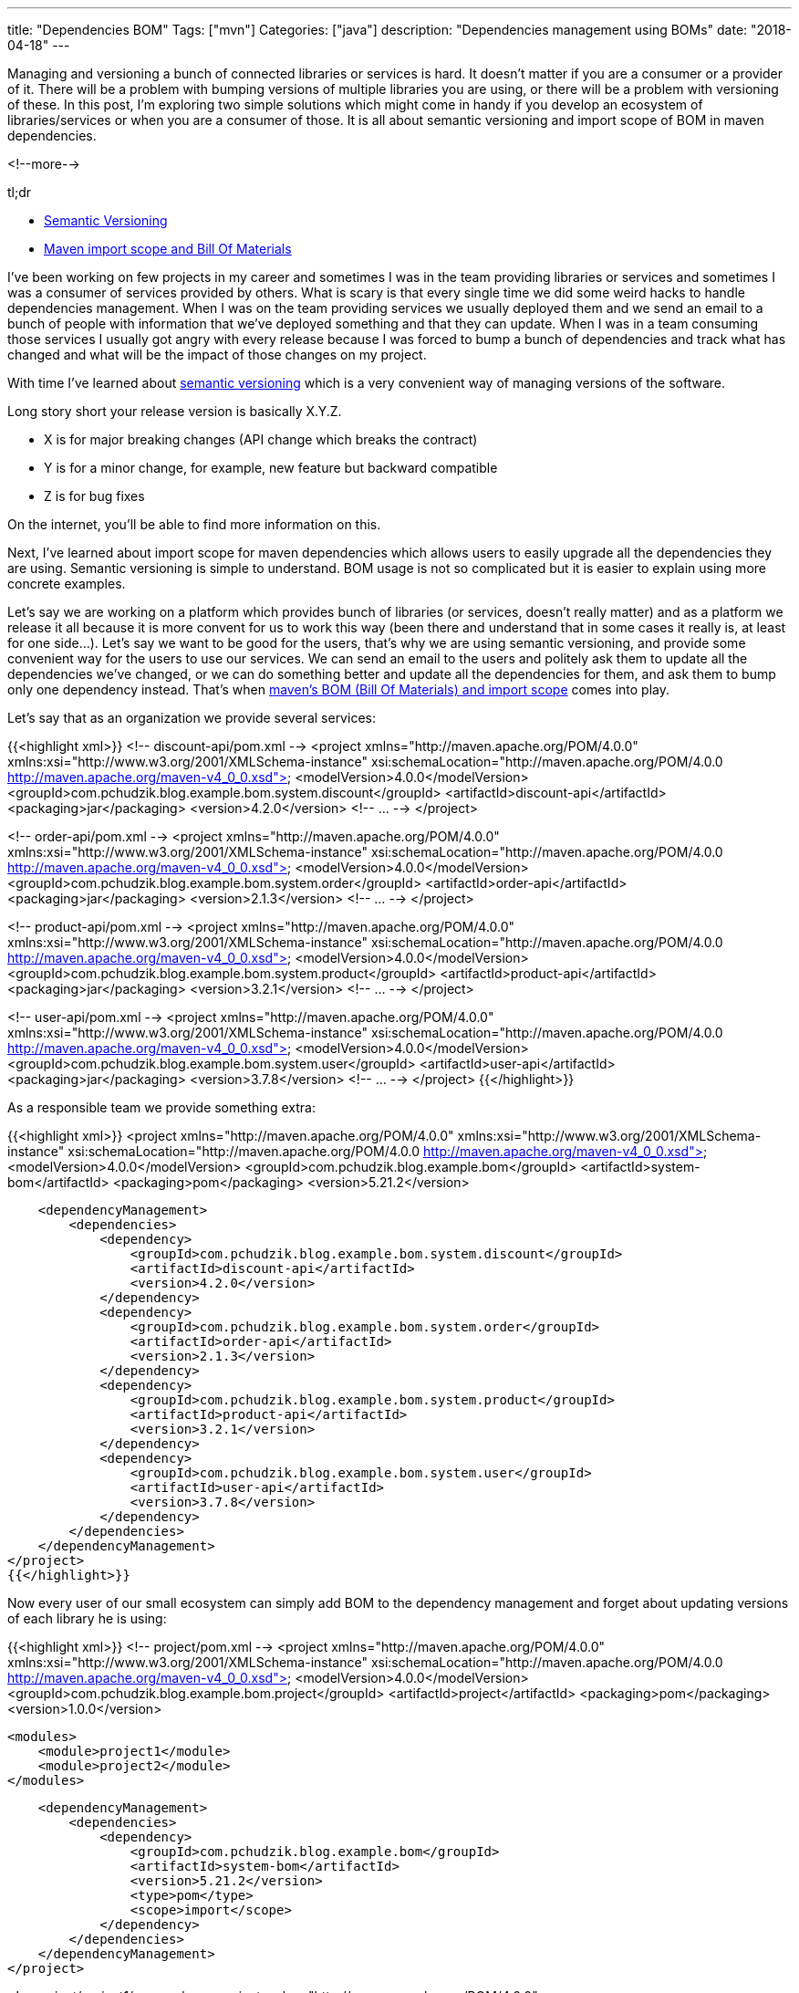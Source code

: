 ---
title: "Dependencies BOM"
Tags: ["mvn"]
Categories: ["java"]
description: "Dependencies management using BOMs"
date: "2018-04-18"
---

Managing and versioning a bunch of connected libraries or services is hard. It doesn’t matter if you
are a consumer or a provider of it. There will be a problem with bumping versions of multiple
libraries you are using, or there will be a problem with versioning of these. In this post, I'm
exploring two simple solutions which might come in handy if you develop an ecosystem of
libraries/services or when you are a consumer of those. It is all about semantic versioning and
import scope of BOM in maven dependencies.

<!--more-->

[.lead]
tl;dr

* https://semver.org/[Semantic Versioning]
* https://maven.apache.org/guides/introduction/introduction-to-dependency-mechanism.html#Importing_Dependencies[Maven import scope and Bill Of Materials]

I’ve been working on few projects in my career and sometimes I was in the team providing libraries
or services and sometimes I was a consumer of services provided by others. What is scary is that
every single time we did some weird hacks to handle dependencies management. When I was on the team
providing services we usually deployed them and we send an email to a bunch of people with
information that we’ve deployed something and that they can update. When I was in a team consuming
those services I usually got angry with every release because I was forced to bump a bunch of
dependencies and track what has changed and what will be the impact of those changes on my project.

With time I’ve learned about https://semver.org/[semantic versioning] which is a very convenient way
of managing versions of the software.

Long story short your release version is basically X.Y.Z.

* X is for major breaking changes (API change which breaks the contract)
* Y is for a minor change, for example, new feature but backward compatible
* Z is for bug fixes

On the internet, you’ll be able to find more information on this.

Next, I’ve learned about import scope for maven dependencies which allows users to easily upgrade
all the dependencies they are using. Semantic versioning is simple to understand. BOM usage is not
so complicated but it is easier to explain using more concrete examples.

Let’s say we are working on a platform which provides bunch of libraries (or services, doesn’t
really matter) and as a platform we release it all because it is more convent for us to work this
way (been there and understand that in some cases it really is, at least for one side…). Let’s say
we want to be good for the users, that’s why we are using semantic versioning, and provide some
convenient way for the users to use our services. We can send an email to the users and politely ask
them to update all the dependencies we’ve changed, or we can do something better and update all the
dependencies for them, and ask them to bump only one dependency instead. That’s when
https://maven.apache.org/guides/introduction/introduction-to-dependency-mechanism.html#Importing_Dependencies[maven’s
BOM (Bill Of Materials) and import scope] comes into play.

Let's say that as an organization we provide several services:

{{<highlight xml>}}
<!-- discount-api/pom.xml -->
<project xmlns="http://maven.apache.org/POM/4.0.0" xmlns:xsi="http://www.w3.org/2001/XMLSchema-instance"
         xsi:schemaLocation="http://maven.apache.org/POM/4.0.0 http://maven.apache.org/maven-v4_0_0.xsd">
    <modelVersion>4.0.0</modelVersion>
    <groupId>com.pchudzik.blog.example.bom.system.discount</groupId>
    <artifactId>discount-api</artifactId>
    <packaging>jar</packaging>
    <version>4.2.0</version>
    <!-- ... -->
</project>

<!-- order-api/pom.xml -->
<project xmlns="http://maven.apache.org/POM/4.0.0"
         xmlns:xsi="http://www.w3.org/2001/XMLSchema-instance"
         xsi:schemaLocation="http://maven.apache.org/POM/4.0.0 http://maven.apache.org/maven-v4_0_0.xsd">
    <modelVersion>4.0.0</modelVersion>
    <groupId>com.pchudzik.blog.example.bom.system.order</groupId>
    <artifactId>order-api</artifactId>
    <packaging>jar</packaging>
    <version>2.1.3</version>
    <!-- ... -->
</project>

<!-- product-api/pom.xml -->
<project xmlns="http://maven.apache.org/POM/4.0.0" xmlns:xsi="http://www.w3.org/2001/XMLSchema-instance"
  xsi:schemaLocation="http://maven.apache.org/POM/4.0.0 http://maven.apache.org/maven-v4_0_0.xsd">
  <modelVersion>4.0.0</modelVersion>
  <groupId>com.pchudzik.blog.example.bom.system.product</groupId>
  <artifactId>product-api</artifactId>
  <packaging>jar</packaging>
  <version>3.2.1</version>
  <!-- ... -->
</project>

<!-- user-api/pom.xml -->
<project xmlns="http://maven.apache.org/POM/4.0.0" xmlns:xsi="http://www.w3.org/2001/XMLSchema-instance"
  xsi:schemaLocation="http://maven.apache.org/POM/4.0.0 http://maven.apache.org/maven-v4_0_0.xsd">
  <modelVersion>4.0.0</modelVersion>
  <groupId>com.pchudzik.blog.example.bom.system.user</groupId>
  <artifactId>user-api</artifactId>
  <packaging>jar</packaging>
  <version>3.7.8</version>
  <!-- ... -->
</project>
{{</highlight>}}

As a responsible team we provide something extra:

{{<highlight xml>}}
<project xmlns="http://maven.apache.org/POM/4.0.0" xmlns:xsi="http://www.w3.org/2001/XMLSchema-instance"
         xsi:schemaLocation="http://maven.apache.org/POM/4.0.0 http://maven.apache.org/maven-v4_0_0.xsd">
    <modelVersion>4.0.0</modelVersion>
    <groupId>com.pchudzik.blog.example.bom</groupId>
    <artifactId>system-bom</artifactId>
    <packaging>pom</packaging>
    <version>5.21.2</version>

    <dependencyManagement>
        <dependencies>
            <dependency>
                <groupId>com.pchudzik.blog.example.bom.system.discount</groupId>
                <artifactId>discount-api</artifactId>
                <version>4.2.0</version>
            </dependency>
            <dependency>
                <groupId>com.pchudzik.blog.example.bom.system.order</groupId>
                <artifactId>order-api</artifactId>
                <version>2.1.3</version>
            </dependency>
            <dependency>
                <groupId>com.pchudzik.blog.example.bom.system.product</groupId>
                <artifactId>product-api</artifactId>
                <version>3.2.1</version>
            </dependency>
            <dependency>
                <groupId>com.pchudzik.blog.example.bom.system.user</groupId>
                <artifactId>user-api</artifactId>
                <version>3.7.8</version>
            </dependency>
        </dependencies>
    </dependencyManagement>
</project>
{{</highlight>}}

Now every user of our small ecosystem can simply add BOM to the dependency management and forget
about updating versions of each library he is using:

{{<highlight xml>}}
<!-- project/pom.xml -->
<project xmlns="http://maven.apache.org/POM/4.0.0" xmlns:xsi="http://www.w3.org/2001/XMLSchema-instance"
         xsi:schemaLocation="http://maven.apache.org/POM/4.0.0 http://maven.apache.org/maven-v4_0_0.xsd">
    <modelVersion>4.0.0</modelVersion>
    <groupId>com.pchudzik.blog.example.bom.project</groupId>
    <artifactId>project</artifactId>
    <packaging>pom</packaging>
    <version>1.0.0</version>

    <modules>
        <module>project1</module>
        <module>project2</module>
    </modules>

    <dependencyManagement>
        <dependencies>
            <dependency>
                <groupId>com.pchudzik.blog.example.bom</groupId>
                <artifactId>system-bom</artifactId>
                <version>5.21.2</version>
                <type>pom</type>
                <scope>import</scope>
            </dependency>
        </dependencies>
    </dependencyManagement>
</project>


<!-- project/project1/pom.xml -->
<project xmlns="http://maven.apache.org/POM/4.0.0" xmlns:xsi="http://www.w3.org/2001/XMLSchema-instance"
         xsi:schemaLocation="http://maven.apache.org/POM/4.0.0 http://maven.apache.org/maven-v4_0_0.xsd">
    <modelVersion>4.0.0</modelVersion>

    <parent>
        <groupId>com.pchudzik.blog.example.bom.project</groupId>
        <artifactId>project</artifactId>
        <version>1.0.0</version>
    </parent>

    <artifactId>project1</artifactId>
    <packaging>jar</packaging>

    <dependencies>
        <dependency>
            <groupId>com.pchudzik.blog.example.bom.system.user</groupId>
            <artifactId>user-api</artifactId>
        </dependency>
        <dependency>
            <groupId>com.pchudzik.blog.example.bom.system.product</groupId>
            <artifactId>product-api</artifactId>
        </dependency>
    </dependencies>
</project>


<!-- project/project2/pom.xml -->
<project xmlns="http://maven.apache.org/POM/4.0.0" xmlns:xsi="http://www.w3.org/2001/XMLSchema-instance"
         xsi:schemaLocation="http://maven.apache.org/POM/4.0.0 http://maven.apache.org/maven-v4_0_0.xsd">
    <modelVersion>4.0.0</modelVersion>
    <parent>
        <groupId>com.pchudzik.blog.example.bom.project</groupId>
        <artifactId>project</artifactId>
        <version>1.0.0</version>
    </parent>

    <artifactId>project2</artifactId>
    <packaging>jar</packaging>

    <dependencies>
        <dependency>
            <groupId>com.pchudzik.blog.example.bom.system.order</groupId>
            <artifactId>order-api</artifactId>
        </dependency>
        <dependency>
            <groupId>com.pchudzik.blog.example.bom.system.discount</groupId>
            <artifactId>discount-api</artifactId>
        </dependency>
    </dependencies>
</project>
{{</highlight>}}

This is nothing new. It’s been in maven since version 2.0.9, what is more, big players are using it
-
https://github.com/spring-projects/spring-boot/blob/master/spring-boot-project/spring-boot-parent/pom.xml[spring]
(https://docs.spring.io/spring-boot/docs/current/reference/html/using-boot-build-systems.html#using-boot-maven-without-a-parent[docs]).
Too good to be real? Maybe. It will work perfectly in some cases and might be very problematic in
others. The important thing to remember is that there is an option. This is not a silver bullet, but
it would’ve saved me a lot of time in the past if I'd known about it…